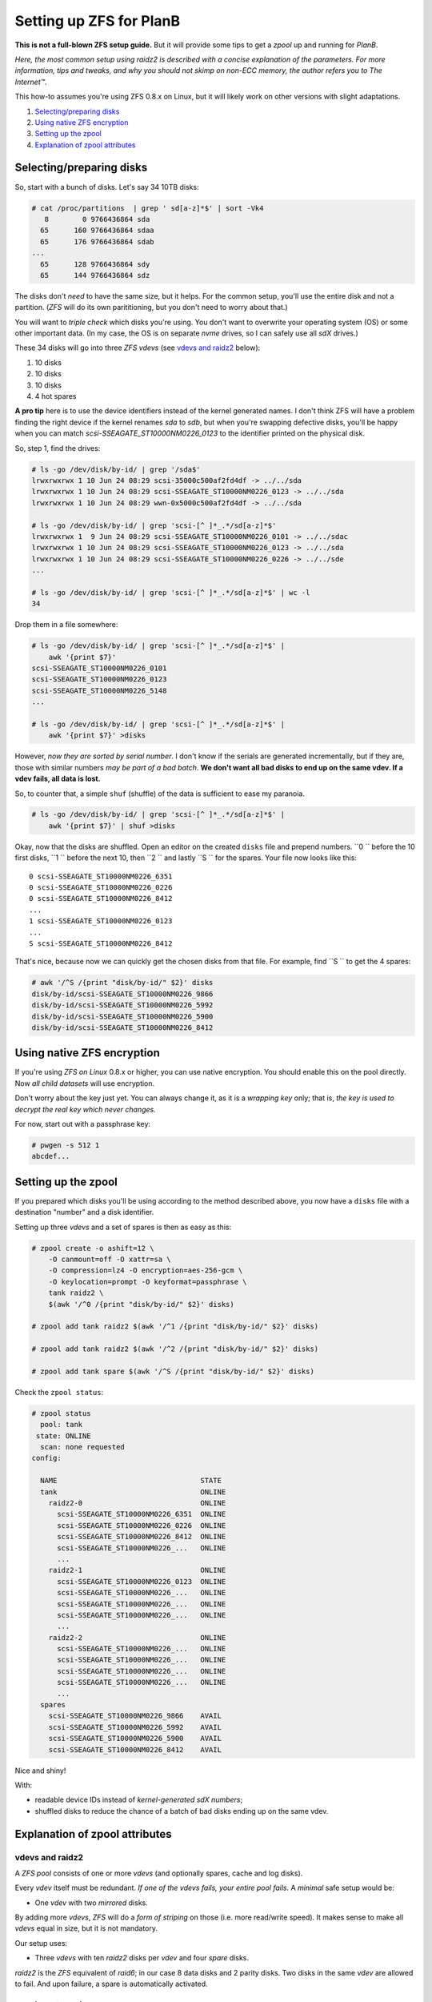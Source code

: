 Setting up ZFS for PlanB
========================

**This is not a full-blown ZFS setup guide.** But it will provide some tips
to get a *zpool* up and running for *PlanB*.

*Here, the most common setup using raidz2 is described with a concise
explanation of the parameters. For more information, tips and tweaks,
and why you should not skimp on non-ECC memory, the author refers you to
The Internet™*.

This how-to assumes you're using ZFS 0.8.x on Linux, but it will likely
work on other versions with slight adaptations.

1. `Selecting/preparing disks`_
2. `Using native ZFS encryption`_
3. `Setting up the zpool`_
4. `Explanation of zpool attributes`_


-------------------------
Selecting/preparing disks
-------------------------

So, start with a bunch of disks. Let's say 34 10TB disks:

.. code-block:: console

    # cat /proc/partitions  | grep ' sd[a-z]*$' | sort -Vk4
       8        0 9766436864 sda
      65      160 9766436864 sdaa
      65      176 9766436864 sdab
    ...
      65      128 9766436864 sdy
      65      144 9766436864 sdz

The disks don't *need* to have the same size, but it helps. For the
common setup, you'll use the entire disk and not a partition. (*ZFS* will
do its own parititioning, but you don't need to worry about that.)

You will want to *triple check* which disks you're using. You don't want
to overwrite your operating system (OS) or some other important data.
(In my case, the OS is on separate *nvme* drives, so I can safely use all
*sdX* drives.)

These 34 disks will go into three *ZFS vdevs* (see `vdevs and raidz2`_ below):

1. 10 disks
2. 10 disks
3. 10 disks
4. 4 hot spares

**A pro tip** here is to use the device identifiers instead of the kernel
generated names. I don't think ZFS will have a problem finding the right
device if the kernel renames *sda* to *sdb*, but when you're swapping
defective disks, you'll be happy when you can match
*scsi-SSEAGATE_ST10000NM0226_0123* to the identifier printed on the
physical disk.

So, step 1, find the drives:

.. code-block:: console

    # ls -go /dev/disk/by-id/ | grep '/sda$'
    lrwxrwxrwx 1 10 Jun 24 08:29 scsi-35000c500af2fd4df -> ../../sda
    lrwxrwxrwx 1 10 Jun 24 08:29 scsi-SSEAGATE_ST10000NM0226_0123 -> ../../sda
    lrwxrwxrwx 1 10 Jun 24 08:29 wwn-0x5000c500af2fd4df -> ../../sda

    # ls -go /dev/disk/by-id/ | grep 'scsi-[^ ]*_.*/sd[a-z]*$'
    lrwxrwxrwx 1  9 Jun 24 08:29 scsi-SSEAGATE_ST10000NM0226_0101 -> ../../sdac
    lrwxrwxrwx 1 10 Jun 24 08:29 scsi-SSEAGATE_ST10000NM0226_0123 -> ../../sda
    lrwxrwxrwx 1 10 Jun 24 08:29 scsi-SSEAGATE_ST10000NM0226_0226 -> ../../sde
    ...

    # ls -go /dev/disk/by-id/ | grep 'scsi-[^ ]*_.*/sd[a-z]*$' | wc -l
    34

Drop them in a file somewhere:

.. code-block:: console

    # ls -go /dev/disk/by-id/ | grep 'scsi-[^ ]*_.*/sd[a-z]*$' |
        awk '{print $7}'
    scsi-SSEAGATE_ST10000NM0226_0101
    scsi-SSEAGATE_ST10000NM0226_0123
    scsi-SSEAGATE_ST10000NM0226_5148
    ...

    # ls -go /dev/disk/by-id/ | grep 'scsi-[^ ]*_.*/sd[a-z]*$' |
        awk '{print $7}' >disks

However, *now they are sorted by serial number*. I don't know if the
serials are generated incrementally, but if they are, those with similar
numbers *may be part of a bad batch*. **We don't want all bad disks to
end up on the same vdev. If a vdev fails, all data is lost.**

So, to counter that, a simple ``shuf`` (shuffle) of the data is
sufficient to ease my paranoia.

.. code-block:: console

    # ls -go /dev/disk/by-id/ | grep 'scsi-[^ ]*_.*/sd[a-z]*$' |
        awk '{print $7}' | shuf >disks

Okay, now that the disks are shuffled. Open an editor on the created
``disks`` file and prepend numbers.
``0 `` before the 10 first disks, ``1 `` before the next 10, then ``2 ``
and lastly ``S `` for the spares. Your file now looks like this::

    0 scsi-SSEAGATE_ST10000NM0226_6351
    0 scsi-SSEAGATE_ST10000NM0226_0226
    0 scsi-SSEAGATE_ST10000NM0226_8412
    ...
    1 scsi-SSEAGATE_ST10000NM0226_0123
    ...
    S scsi-SSEAGATE_ST10000NM0226_8412

That's nice, because now we can quickly get the chosen disks from that file.
For example, find ``S `` to get the 4 spares:

.. code-block:: console

    # awk '/^S /{print "disk/by-id/" $2}' disks
    disk/by-id/scsi-SSEAGATE_ST10000NM0226_9866
    disk/by-id/scsi-SSEAGATE_ST10000NM0226_5992
    disk/by-id/scsi-SSEAGATE_ST10000NM0226_5900
    disk/by-id/scsi-SSEAGATE_ST10000NM0226_8412


---------------------------
Using native ZFS encryption
---------------------------

If you're using *ZFS on Linux* 0.8.x or higher, you can use native
encryption. You should enable this on the pool directly. Now *all child
datasets* will use encryption.

Don't worry about the key just yet. You can always change it, as it is a
*wrapping key* only; that is, *the key is used to decrypt the real key
which never changes.*

For now, start out with a passphrase key:

.. code-block:: console

    # pwgen -s 512 1
    abcdef...


--------------------
Setting up the zpool
--------------------

If you prepared which disks you'll be using according to the method
described above, you now have a ``disks`` file with a destination
"number" and a disk identifier.

Setting up three *vdevs* and a set of spares is then as easy as this:

.. code-block:: console

    # zpool create -o ashift=12 \
        -O canmount=off -O xattr=sa \
        -O compression=lz4 -O encryption=aes-256-gcm \
        -O keylocation=prompt -O keyformat=passphrase \
        tank raidz2 \
        $(awk '/^0 /{print "disk/by-id/" $2}' disks)

    # zpool add tank raidz2 $(awk '/^1 /{print "disk/by-id/" $2}' disks)

    # zpool add tank raidz2 $(awk '/^2 /{print "disk/by-id/" $2}' disks)

    # zpool add tank spare $(awk '/^S /{print "disk/by-id/" $2}' disks)

Check the ``zpool status``:

.. code-block:: console

    # zpool status
      pool: tank
     state: ONLINE
      scan: none requested
    config:

      NAME                                  STATE
      tank                                  ONLINE
        raidz2-0                            ONLINE
          scsi-SSEAGATE_ST10000NM0226_6351  ONLINE
          scsi-SSEAGATE_ST10000NM0226_0226  ONLINE
          scsi-SSEAGATE_ST10000NM0226_8412  ONLINE
          scsi-SSEAGATE_ST10000NM0226_...   ONLINE
          ...
        raidz2-1                            ONLINE
          scsi-SSEAGATE_ST10000NM0226_0123  ONLINE
          scsi-SSEAGATE_ST10000NM0226_...   ONLINE
          scsi-SSEAGATE_ST10000NM0226_...   ONLINE
          scsi-SSEAGATE_ST10000NM0226_...   ONLINE
          ...
        raidz2-2                            ONLINE
          scsi-SSEAGATE_ST10000NM0226_...   ONLINE
          scsi-SSEAGATE_ST10000NM0226_...   ONLINE
          scsi-SSEAGATE_ST10000NM0226_...   ONLINE
          scsi-SSEAGATE_ST10000NM0226_...   ONLINE
          ...
      spares
        scsi-SSEAGATE_ST10000NM0226_9866    AVAIL
        scsi-SSEAGATE_ST10000NM0226_5992    AVAIL
        scsi-SSEAGATE_ST10000NM0226_5900    AVAIL
        scsi-SSEAGATE_ST10000NM0226_8412    AVAIL

Nice and shiny!

With:

* readable device IDs instead of *kernel-generated sdX numbers*;
* shuffled disks to reduce the chance of a batch of bad disks ending up
  on the same vdev.


-------------------------------
Explanation of zpool attributes
-------------------------------

vdevs and raidz2
~~~~~~~~~~~~~~~~

A *ZFS pool* consists of one or more *vdevs* (and optionally spares,
cache and log disks).

Every *vdev* itself must be redundant. *If one of the vdevs fails, your
entire pool fails.* A *minimal* safe setup would be:

* One *vdev* with two *mirrored* disks.

By adding more *vdevs*, *ZFS* will do a *form of striping* on those
(i.e. more read/write speed). It makes sense to make all *vdevs* equal in
size, but it is not mandatory.

Our setup uses:

* Three *vdevs* with ten *raidz2* disks per *vdev* and four *spare* disks.

*raidz2* is the *ZFS* equivalent of *raid6*; in our case 8 data disks and 2
parity disks. Two disks in the same *vdev* are allowed to fail. And upon
failure, a spare is automatically activated.

zpool create options
~~~~~~~~~~~~~~~~~~~~

In the create commands above, we use ``ashift=12``, ``canmount=off``,
``xattr=sa``, ``compression=lz4`` and ``encryption=aes-256-gcm``:

* ``ashift=12``: Because most newer disks emulate having 512byte sectors
  (the default ``ashift=9``) but in reality have 4K sectors
  (``ashift=12``), you'll want this option for performance.
* ``canmount=off``: Because we don't want to write in the root dataset.
* ``xattr=sa``: Lets us add extended attributes in inodes. We don't use
  them for now, but they can be nice to have later.
* ``compression=lz4``: LZ4 is a relatively fast compression scheme that
  gives you better performance, and improves the security of the
  encryption (because of the increased entropy). *(Note that we'll
  consider CRIME-based attacks (using partial compression to attack
  encryption) irrelevant on the local system.)*
* ``encryption=aes-256-gcm``: Yes. We want the best native encryption we
  can get now.
